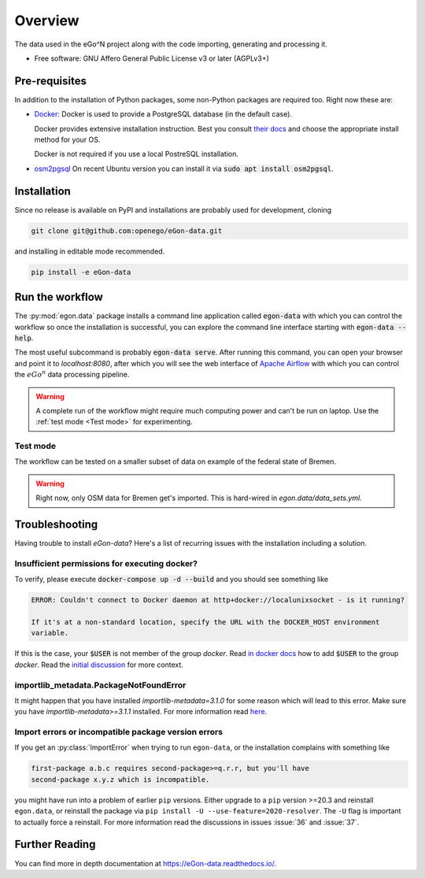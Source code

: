 ========
Overview
========

.. start-badges

|commits-since| |travis| |docs| |requires|

|coveralls| |codecov| |scrutinizer| |codacy| |codeclimate|

.. commented
    * - tests
      - |appveyor|
    * - package
      - | |version| |wheel| |supported-versions| |supported-implementations|

.. |docs| image:: https://readthedocs.org/projects/egon-data/badge/?version=latest
    :target: https://egon-data.readthedocs.io
    :alt: Documentation Status

.. |travis| image:: https://api.travis-ci.org/openego/eGon-data.svg?branch=dev
    :alt: Travis-CI Build Status
    :target: https://travis-ci.org/openego/eGon-data

.. |appveyor| image:: https://ci.appveyor.com/api/projects/status/github/openego/eGon-data?branch=dev&svg=true
    :alt: AppVeyor Build Status
    :target: https://ci.appveyor.com/project/openego/eGon-data

.. |requires| image:: https://requires.io/github/openego/eGon-data/requirements.svg?branch=dev
    :alt: Requirements Status
    :target: https://requires.io/github/openego/eGon-data/requirements/?branch=dev

.. |coveralls| image:: https://coveralls.io/repos/openego/eGon-data/badge.svg?branch=dev&service=github
    :alt: Coverage Status
    :target: https://coveralls.io/r/openego/eGon-data

.. |codecov| image:: https://codecov.io/gh/openego/eGon-data/branch/dev/graphs/badge.svg?branch=dev
    :alt: Coverage Status
    :target: https://codecov.io/github/openego/eGon-data

.. |codacy| image:: https://img.shields.io/codacy/grade/d639ac4296a04edb8da5c882ea36e98b.svg
    :target: https://www.codacy.com/app/openego/eGon-data
    :alt: Codacy Code Quality Status

.. |codeclimate| image:: https://codeclimate.com/github/openego/eGon-data/badges/gpa.svg
   :target: https://codeclimate.com/github/openego/eGon-data
   :alt: CodeClimate Quality Status

.. |version| image:: https://img.shields.io/pypi/v/egon.data.svg
    :alt: PyPI Package latest release
    :target: https://pypi.org/project/egon.data

.. |wheel| image:: https://img.shields.io/pypi/wheel/egon.data.svg
    :alt: PyPI Wheel
    :target: https://pypi.org/project/egon.data

.. |supported-versions| image:: https://img.shields.io/pypi/pyversions/egon.data.svg
    :alt: Supported versions
    :target: https://pypi.org/project/egon.data

.. |supported-implementations| image:: https://img.shields.io/pypi/implementation/egon.data.svg
    :alt: Supported implementations
    :target: https://pypi.org/project/egon.data

.. |commits-since| image:: https://img.shields.io/badge/dynamic/json.svg?label=v0.0.0&url=https%3A%2F%2Fapi.github.com%2Frepos%2Fopenego%2FeGon-data%2Fcompare%2Fv0.0.0...dev&query=%24.total_commits&colorB=blue&prefix=%2b&suffix=%20commits
    :alt: Latest release and commits since then
    :target: https://github.com/openego/eGon-data/compare/v0.0.0...dev


.. |scrutinizer| image:: https://img.shields.io/scrutinizer/quality/g/openego/eGon-data/dev.svg
    :alt: Scrutinizer Status
    :target: https://scrutinizer-ci.com/g/openego/eGon-data/


.. end-badges

The data used in the eGo^N project along with the code importing, generating and processing it.

* Free software: GNU Affero General Public License v3 or later (AGPLv3+)

.. begin-getting-started-information

Pre-requisites
==============

In addition to the installation of Python packages, some non-Python
packages are required too. Right now these are:

* `Docker <https://docs.docker.com/get-started/>`_: Docker is used to provide
  a PostgreSQL database (in the default case).

  Docker provides extensive installation instruction. Best you consult `their
  docs <https://docs.docker.com/get-docker/>`_ and choose the appropriate
  install method for your OS.

  Docker is not required if you use a local PostreSQL installation.

* `osm2pgsql <https://osm2pgsql.org/>`_
  On recent Ubuntu version you can install it via
  :code:`sudo apt install osm2pgsql`.


Installation
============

Since no release is available on PyPI and installations are probably
used for development, cloning

.. code-block:: bash

   git clone git@github.com:openego/eGon-data.git

and installing in editable mode recommended.

.. code-block:: bash

   pip install -e eGon-data


Run the workflow
================

The :py:mod:`egon.data` package installs a command line application
called :code:`egon-data` with which you can control the workflow so once
the installation is successful, you can explore the command line
interface starting with :code:`egon-data --help`.

The most useful subcommand is probably :code:`egon-data serve`. After
running this command, you can open your browser and point it to
`localhost:8080`, after which you will see the web interface of `Apache
Airflow`_ with which you can control the :math:`eGo^n` data processing
pipeline.

.. _Apache Airflow: https://airflow.apache.org/docs/apache-airflow/stable/ui.html#ui-screenshots

.. warning::

   A complete run of the workflow might require much computing power and
   can't be run on laptop. Use the :ref:`test mode <Test mode>` for
   experimenting.


Test mode
---------

The workflow can be tested on a smaller subset of data on example of the
federal state of Bremen.

.. warning::

   Right now, only OSM data for Bremen get's imported. This is hard-wired in
   `egon.data/data_sets.yml`.


Troubleshooting
===============

Having trouble to install `eGon-data`? Here's a list of recurring issues with
the installation including a solution.

Insufficient permissions for executing docker?
----------------------------------------------

To verify, please execute :code:`docker-compose up -d --build` and you should see
something like

.. code-block:: none

    ERROR: Couldn't connect to Docker daemon at http+docker://localunixsocket - is it running?

    If it's at a non-standard location, specify the URL with the DOCKER_HOST environment
    variable.

If this is the case, your :code:`$USER` is not member of the group `docker`.
Read `in docker docs <https://docs.docker.com/engine/install/linux-postinstall/
#manage-docker-as-a-non-root-user>`_
how to add :code:`$USER` to the group `docker`. Read the `initial discussion
<https://github.com/openego/eGon-data/issues/33>`_ for more context.

importlib_metadata.PackageNotFoundError
---------------------------------------

It might happen that you have installed `importlib-metadata=3.1.0` for some
reason which will lead to this error. Make sure you have
`importlib-metadata>=3.1.1` installed. For more information read
`here <https://github.com/openego/eGon-data/issues/60>`_.

Import errors or incompatible package version errors
----------------------------------------------------

If you get an :py:class:`ImportError` when trying to run ``egon-data``,
or the installation complains with something like

.. code-block:: none

  first-package a.b.c requires second-package>=q.r.r, but you'll have
  second-package x.y.z which is incompatible.

you might have run into a problem of earlier ``pip`` versions. Either
upgrade to a ``pip`` version >=20.3 and reinstall ``egon.data``, or
reinstall the package via ``pip install -U --use-feature=2020-resolver``.
The ``-U`` flag is important to actually force a reinstall. For more
information read the discussions in issues :issue:`36` and :issue:`37`.

.. end-getting-started-information

Further Reading
===============

You can find more in depth documentation at https://eGon-data.readthedocs.io/.

